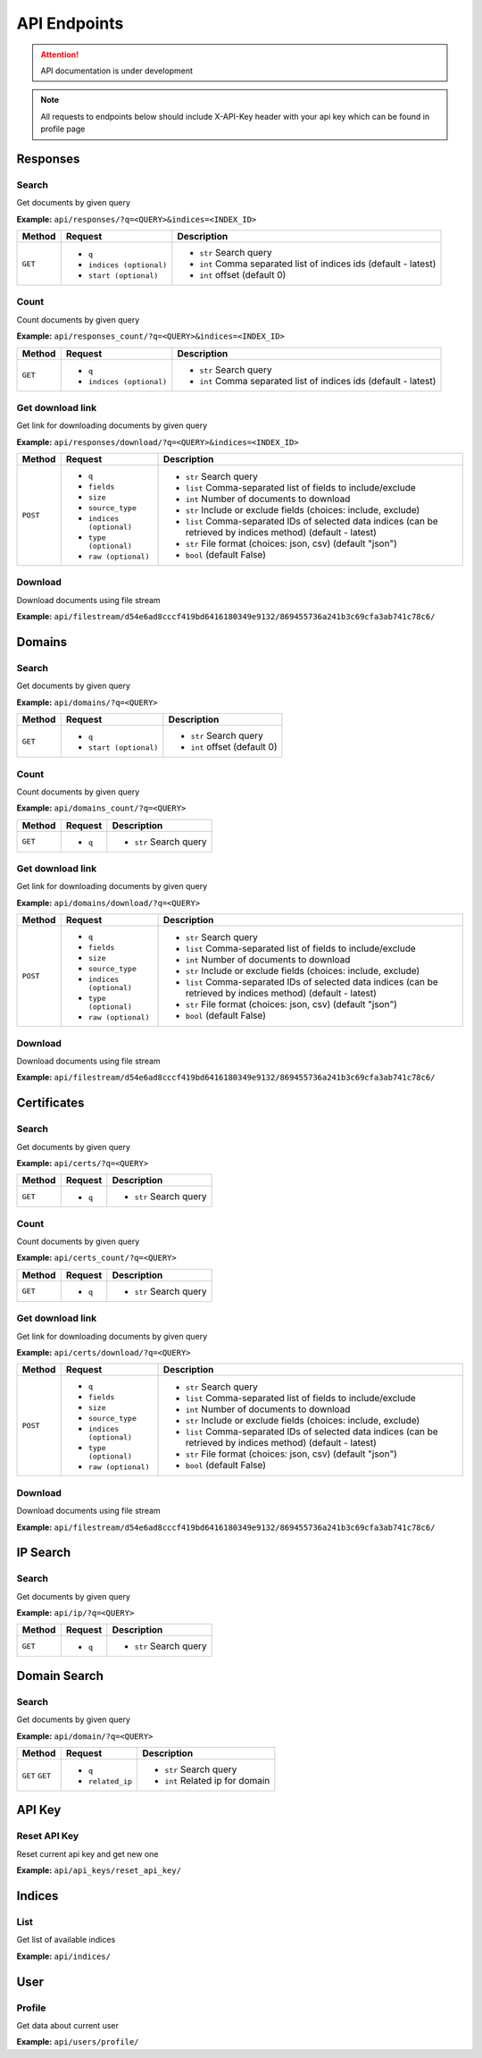 API Endpoints
==================================
.. attention::
    API documentation is under development

.. note::
    All requests to endpoints below should include X-API-Key header with your api key which can be found in profile page

Responses
-----------
Search
+++++++++++++++++++
Get documents by given query

**Example:** ``api/responses/?q=<QUERY>&indices=<INDEX_ID>``

+----------+------------------------------+-----------------------------------------------------------------+
| Method   |  Request                     |  Description                                                    |
+==========+==============================+=================================================================+
| ``GET``  | * ``q``                      |* ``str`` Search query                                           |
|          | * ``indices (optional)``     |* ``int`` Comma separated list of indices ids (default - latest) |
|          | * ``start (optional)``       |* ``int`` offset (default 0)                                     |
+----------+------------------------------+-----------------------------------------------------------------+


Count
+++++++++++++++++++
Count documents by given query

**Example:** ``api/responses_count/?q=<QUERY>&indices=<INDEX_ID>``

+----------+------------------------------+-----------------------------------------------------------------+
| Method   |  Request                     |  Description                                                    |
+==========+==============================+=================================================================+
| ``GET``  | * ``q``                      |* ``str`` Search query                                           |
|          | * ``indices (optional)``     |* ``int`` Comma separated list of indices ids (default - latest) |
+----------+------------------------------+-----------------------------------------------------------------+


Get download link
+++++++++++++++++++
Get link for downloading documents by given query

**Example:** ``api/responses/download/?q=<QUERY>&indices=<INDEX_ID>``

+-----------+------------------------------+----------------------------------------------------------------------------------------------------------------+
| Method    |  Request                     |  Description                                                                                                   |
+===========+==============================+================================================================================================================+
| ``POST``  | * ``q``                      |* ``str`` Search query                                                                                          |
|           | * ``fields``                 |* ``list`` Comma-separated list of fields to include/exclude                                                    |
|           | * ``size``                   |* ``int`` Number of documents to download                                                                       |
|           | * ``source_type``            |* ``str`` Include or exclude fields (choices: include, exclude)                                                 |
|           | * ``indices (optional)``     |* ``list`` Comma-separated IDs of selected data indices (can be retrieved by indices method) (default - latest) |
|           | * ``type (optional)``        |* ``str`` File format (choices: json, csv) (default "json")                                                     |
|           | * ``raw (optional)``         |* ``bool`` (default False)                                                                                      |
+-----------+------------------------------+----------------------------------------------------------------------------------------------------------------+


Download
+++++++++++
Download documents using file stream

**Example:** ``api/filestream/d54e6ad8cccf419bd6416180349e9132/869455736a241b3c69cfa3ab741c78c6/``


Domains
-----------
Search
+++++++++++++++++++
Get documents by given query

**Example:** ``api/domains/?q=<QUERY>``

+----------+------------------------------+-----------------------------------------------------------------+
| Method   |  Request                     |  Description                                                    |
+==========+==============================+=================================================================+
| ``GET``  | * ``q``                      |* ``str`` Search query                                           |
|          | * ``start (optional)``       |* ``int`` offset (default 0)                                     |
+----------+------------------------------+-----------------------------------------------------------------+


Count
+++++++++++++++++++
Count documents by given query

**Example:** ``api/domains_count/?q=<QUERY>``

+----------+------------------------------+-----------------------------------------------------------------+
| Method   |  Request                     |  Description                                                    |
+==========+==============================+=================================================================+
| ``GET``  | * ``q``                      |* ``str`` Search query                                           |
+----------+------------------------------+-----------------------------------------------------------------+


Get download link
+++++++++++++++++++
Get link for downloading documents by given query

**Example:** ``api/domains/download/?q=<QUERY>``

+-----------+------------------------------+----------------------------------------------------------------------------------------------------------------+
| Method    |  Request                     |  Description                                                                                                   |
+===========+==============================+================================================================================================================+
| ``POST``  | * ``q``                      |* ``str`` Search query                                                                                          |
|           | * ``fields``                 |* ``list`` Comma-separated list of fields to include/exclude                                                    |
|           | * ``size``                   |* ``int`` Number of documents to download                                                                       |
|           | * ``source_type``            |* ``str`` Include or exclude fields (choices: include, exclude)                                                 |
|           | * ``indices (optional)``     |* ``list`` Comma-separated IDs of selected data indices (can be retrieved by indices method) (default - latest) |
|           | * ``type (optional)``        |* ``str`` File format (choices: json, csv) (default "json")                                                     |
|           | * ``raw (optional)``         |* ``bool`` (default False)                                                                                      |
+-----------+------------------------------+----------------------------------------------------------------------------------------------------------------+


Download
+++++++++++
Download documents using file stream

**Example:** ``api/filestream/d54e6ad8cccf419bd6416180349e9132/869455736a241b3c69cfa3ab741c78c6/``





Certificates
----------------
Search
+++++++++++++++++++
Get documents by given query

**Example:** ``api/certs/?q=<QUERY>``

+----------+------------------------------+-----------------------------------------------------------------+
| Method   |  Request                     |  Description                                                    |
+==========+==============================+=================================================================+
| ``GET``  | * ``q``                      |* ``str`` Search query                                           |
+----------+------------------------------+-----------------------------------------------------------------+


Count
+++++++++++++++++++
Count documents by given query

**Example:** ``api/certs_count/?q=<QUERY>``

+----------+------------------------------+-----------------------------------------------------------------+
| Method   |  Request                     |  Description                                                    |
+==========+==============================+=================================================================+
| ``GET``  | * ``q``                      |* ``str`` Search query                                           |
+----------+------------------------------+-----------------------------------------------------------------+


Get download link
+++++++++++++++++++
Get link for downloading documents by given query

**Example:** ``api/certs/download/?q=<QUERY>``

+-----------+------------------------------+----------------------------------------------------------------------------------------------------------------+
| Method    |  Request                     |  Description                                                                                                   |
+===========+==============================+================================================================================================================+
| ``POST``  | * ``q``                      |* ``str`` Search query                                                                                          |
|           | * ``fields``                 |* ``list`` Comma-separated list of fields to include/exclude                                                    |
|           | * ``size``                   |* ``int`` Number of documents to download                                                                       |
|           | * ``source_type``            |* ``str`` Include or exclude fields (choices: include, exclude)                                                 |
|           | * ``indices (optional)``     |* ``list`` Comma-separated IDs of selected data indices (can be retrieved by indices method) (default - latest) |
|           | * ``type (optional)``        |* ``str`` File format (choices: json, csv) (default "json")                                                     |
|           | * ``raw (optional)``         |* ``bool`` (default False)                                                                                      |
+-----------+------------------------------+----------------------------------------------------------------------------------------------------------------+


Download
+++++++++++
Download documents using file stream

**Example:** ``api/filestream/d54e6ad8cccf419bd6416180349e9132/869455736a241b3c69cfa3ab741c78c6/``






IP Search
-----------
Search
+++++++++++++++++++
Get documents by given query

**Example:** ``api/ip/?q=<QUERY>``

+----------+------------------------------+-----------------------------------------------------------------+
| Method   |  Request                     |  Description                                                    |
+==========+==============================+=================================================================+
| ``GET``  | * ``q``                      |* ``str`` Search query                                           |
+----------+------------------------------+-----------------------------------------------------------------+





Domain Search
----------------
Search
+++++++++++++++++++
Get documents by given query

**Example:** ``api/domain/?q=<QUERY>``

+----------+------------------------------+-----------------------------------------------------------------+
| Method   |  Request                     |  Description                                                    |
+==========+==============================+=================================================================+
| ``GET``  | * ``q``                      |* ``str`` Search query                                           |
| ``GET``  | * ``related_ip``             |* ``int`` Related ip for domain                                  |
+----------+------------------------------+-----------------------------------------------------------------+





API Key
-----------
Reset API Key
+++++++++++++++++++
Reset current api key and get new one

**Example:** ``api/api_keys/reset_api_key/``




Indices
-----------
List
+++++++++++++++++++
Get list of available indices

**Example:** ``api/indices/``





User
-----------
Profile
+++++++++++++++++++
Get data about current user

**Example:** ``api/users/profile/``






